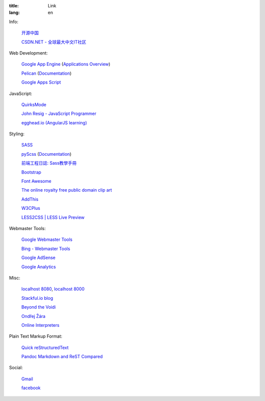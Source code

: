 :title: Link
:lang: en


Info:

  `开源中国 <http://www.oschina.net/>`_

  `CSDN.NET - 全球最大中文IT社区 <http://www.csdn.net/>`_

Web Development:

  `Google App Engine <https://developers.google.com/appengine/>`_
  (`Applications Overview <https://appengine.google.com/>`_)

  `Pelican <http://getpelican.com/>`_ (`Documentation <http://docs.getpelican.com/>`__)

  `Google Apps Script <https://developers.google.com/apps-script/>`_

JavaScript:

  `QuirksMode <http://www.quirksmode.org/>`_

  `John Resig - JavaScript Programmer <http://ejohn.org/>`_

  `egghead.io (AngularJS learning) <http://egghead.io/>`_

Styling:

  `SASS <http://sass-lang.com/>`_

  `pyScss <https://github.com/Kronuz/pyScss>`_
  (`Documentation <https://pyscss.readthedocs.org/>`__)

  `前端工程日誌: Sass教學手冊 <http://sam0512.blogspot.tw/2013/10/sass.html>`_

  `Bootstrap <http://getbootstrap.com/components/>`_

  `Font Awesome <http://fortawesome.github.io/Font-Awesome/icons/>`_

  `The online royalty free public domain clip art <http://www.clker.com/>`_

  `AddThis <http://www.addthis.com/>`_

  `W3CPlus <http://www.w3cplus.com/>`_

  `LESS2CSS | LESS Live Preview <http://less2css.org/>`_

Webmaster Tools:

  `Google Webmaster Tools <https://www.google.com/webmasters/tools/>`_

  `Bing - Webmaster Tools <http://www.bing.com/toolbox/webmaster>`_

  `Google AdSense <https://www.google.com/adsense>`_

  `Google Analytics <https://www.google.com/analytics/web/>`_

Misc:

  `localhost 8080 <http://localhost:8080/>`_,
  `localhost 8000 <http://localhost:8000/>`_

  `Stackful.io blog <http://stackful-dev.com/>`_

  `Beyond the Voidi <https://www.byvoid.com/>`_

  `Ondřej Žára <http://ondras.zarovi.cz/>`_

  `Online Interpreters <http://repl.it/>`_

Plain Text Markup Format:

  `Quick reStructuredText <http://docutils.sourceforge.net/docs/user/rst/quickref.html>`_

  `Pandoc Markdown and ReST Compared <http://www.unexpected-vortices.com/doc-notes/markdown-and-rest-compared.html>`_

Social:

  `Gmail <https://mail.google.com/>`_

  `facebook <https://www.facebook.com/>`_

